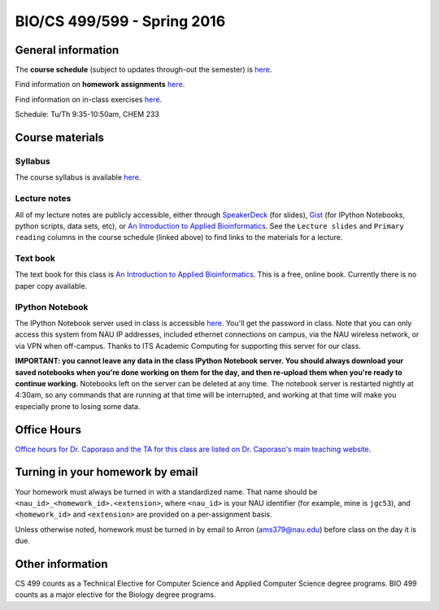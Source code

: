 ==========================================================================================
BIO/CS 499/599 - Spring 2016
==========================================================================================

General information
===================

The **course schedule** (subject to updates through-out the semester) is `here <https://docs.google.com/spreadsheets/d/1dL1Z1ij828YaE86YKjV6zR_UZ15187vqCprYDjzf1ZA/pubhtml?gid=0&single=true>`_.

Find information on **homework assignments** `here <./homework_assignments.html>`_.

Find information on in-class exercises `here <./in_class_assignments.html>`_.

Schedule: Tu/Th 9:35-10:50am, CHEM 233

Course materials
================

Syllabus
--------

The course syllabus is available `here <https://drive.google.com/file/d/0B_glGXLayhG7NXJUMmNCQlVwOTA/view?usp=sharing>`_.

Lecture notes
-------------

All of my lecture notes are publicly accessible, either through `SpeakerDeck <https://speakerdeck.com/gregcaporaso>`_ (for slides), `Gist <https://gist.github.com/gregcaporaso>`_ (for IPython Notebooks, python scripts, data sets, etc), or `An Introduction to Applied Bioinformatics <http://readIAB.org>`_. See the ``Lecture slides`` and ``Primary reading`` columns in the course schedule (linked above) to find links to the materials for a lecture.

Text book
---------

The text book for this class is `An Introduction to Applied Bioinformatics <http://readIAB.org>`_. This is a free, online book. Currently there is no paper copy available.

IPython Notebook
----------------

The IPython Notebook server used in class is accessible `here <https://dana.ucc.nau.edu:8887/>`_. You'll get the password in class. Note that you can only access this system from NAU IP addresses, included ethernet connections on campus, via the NAU wireless network, or via VPN when off-campus. Thanks to ITS Academic Computing for supporting this server for our class.

**IMPORTANT: you cannot leave any data in the class IPython Notebook server. You should always download your saved notebooks when you're done working on them for the day, and then re-upload them when you're ready to continue working.** Notebooks left on the server can be deleted at any time. The notebook server is restarted nightly at 4:30am, so any commands that are running at that time will be interrupted, and working at that time will make you especially prone to losing some data.

Office Hours
============

`Office hours for Dr. Caporaso and the TA for this class are listed on Dr. Caporaso's main teaching website <http://caporasolab.us/teaching/#office-hours>`_.

Turning in your homework by email
=================================

Your homework must always be turned in with a standardized name. That name should be ``<nau_id>_<homework_id>.<extension>``, where ``<nau_id>`` is your NAU identifier (for example, mine is ``jgc53``), and ``<homework_id>`` and ``<extension>`` are provided on a per-assignment basis.

Unless otherwise noted, homework must be turned in by email to Arron (ams379@nau.edu) before class on the day it is due.

Other information
=================

CS 499 counts as a Technical Elective for Computer Science and Applied Computer Science degree programs. BIO 499 counts as a major elective for the Biology degree programs.
